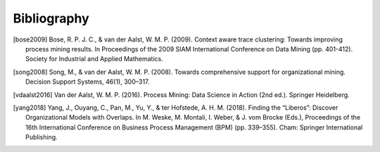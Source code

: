 .. _bibliography:

************
Bibliography
************
.. [bose2009] Bose, R. P. J. C., & van der Aalst, W. M. P. (2009).
    Context aware trace clustering: Towards improving process mining
    results. In Proceedings of the 2009 SIAM International Conference on
    Data Mining (pp. 401-412). Society for Industrial and Applied
    Mathematics.

.. [song2008] Song, M., & van der Aalst, W. M. P. (2008). Towards
    comprehensive support for organizational mining. Decision Support
    Systems, 46(1), 300–317.

.. [vdaalst2016] Van der Aalst, W. M. P. (2016). Process Mining: Data
    Science in Action (2nd ed.). Springer Heidelberg.

.. [yang2018] Yang, J., Ouyang, C., Pan, M., Yu, Y., & ter Hofstede, A.
    H. M. (2018). Finding the “Liberos”: Discover Organizational Models
    with Overlaps. In M. Weske, M. Montali, I. Weber, & J. vom Brocke
    (Eds.), Proceedings of the 16th International Conference on Business
    Process Management (BPM) (pp. 339–355). Cham: Springer International
    Publishing.
